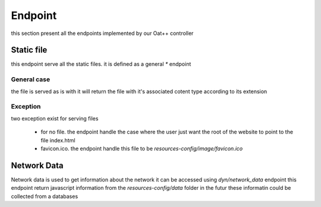 Endpoint
========

this section present all the endpoints implemented by our Oat++ controller

Static file
-----------

this endpoint serve all the static files. it is defined as a general `*` endpoint

General case
^^^^^^^^^^^^

the file is served as is with it will return the file with it's associated cotent type according to its extension

Exception
^^^^^^^^^

two exception exist for serving files

 * for no file. the endpoint handle the case where the user just want the root of the website to point to the file index.html
 * favicon.ico. the endpoint handle this file to be `resources-config/image/favicon.ico`


Network Data
------------
Network data is used to get information about the network
it can be accessed using `dyn/network_data` endpoint
this endpoint return javascript information from the `resources-config/data` folder
in the futur these informatin could be collected from a databases
